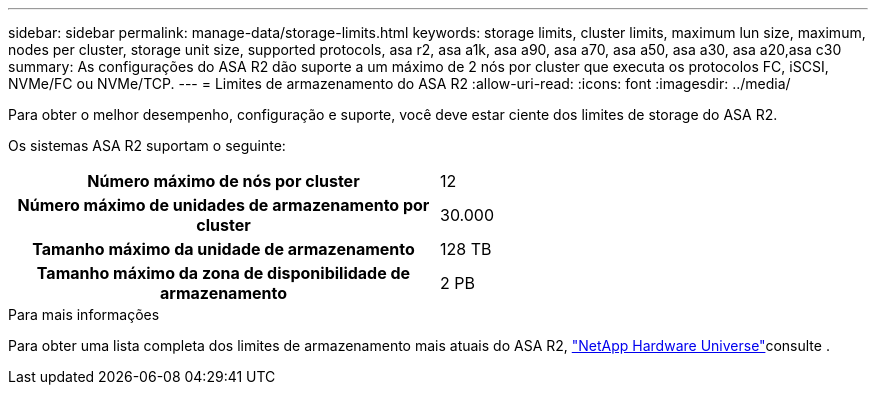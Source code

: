 ---
sidebar: sidebar 
permalink: manage-data/storage-limits.html 
keywords: storage limits, cluster limits, maximum lun size, maximum, nodes per cluster, storage unit size, supported protocols, asa r2, asa a1k, asa a90, asa a70, asa a50, asa a30, asa a20,asa c30 
summary: As configurações do ASA R2 dão suporte a um máximo de 2 nós por cluster que executa os protocolos FC, iSCSI, NVMe/FC ou NVMe/TCP. 
---
= Limites de armazenamento do ASA R2
:allow-uri-read: 
:icons: font
:imagesdir: ../media/


[role="lead"]
Para obter o melhor desempenho, configuração e suporte, você deve estar ciente dos limites de storage do ASA R2.

Os sistemas ASA R2 suportam o seguinte:

[cols="1h, 1"]
|===


| Número máximo de nós por cluster | 12 


| Número máximo de unidades de armazenamento por cluster | 30.000 


| Tamanho máximo da unidade de armazenamento | 128 TB 


| Tamanho máximo da zona de disponibilidade de armazenamento | 2 PB 
|===
.Para mais informações
Para obter uma lista completa dos limites de armazenamento mais atuais do ASA R2, link:https://hwu.netapp.com/["NetApp Hardware Universe"^]consulte .
